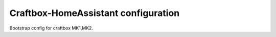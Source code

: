 
====================================
Craftbox-HomeAssistant configuration
====================================

Bootstrap config for craftbox MK1,MK2.
